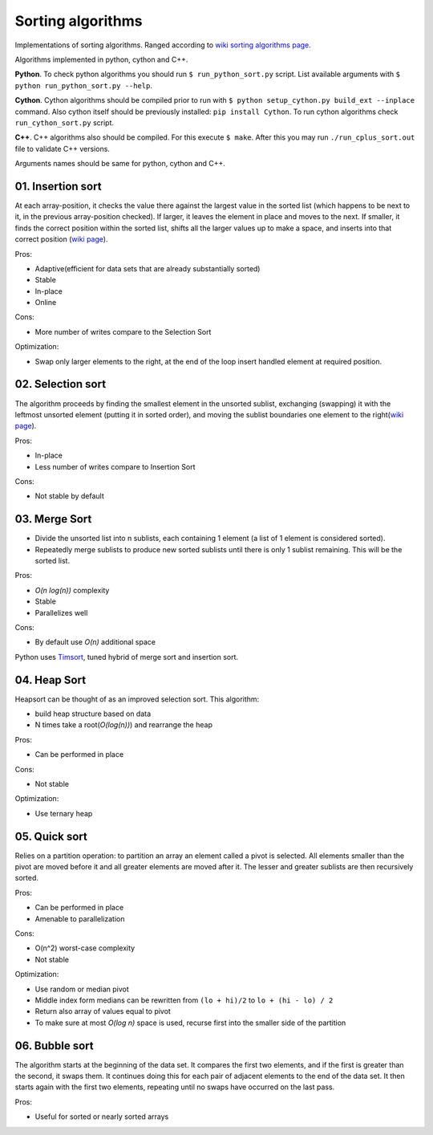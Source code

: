 Sorting algorithms
==================

Implementations of sorting algorithms. Ranged according to `wiki sorting algorithms page <https://en.wikipedia.org/wiki/Sorting_algorithm>`__.

Algorithms implemented in python, cython and C++. 

**Python**. To check python algorithms you should run ``$ run_python_sort.py`` script. List available arguments with ``$ python run_python_sort.py --help``.

**Cython**. Cython algorithms should be compiled prior to run with ``$ python setup_cython.py build_ext --inplace`` command.
Also cython itself should be previously installed: ``pip install Cython``. To run cython algorithms check ``run_cython_sort.py`` script. 

**C++**. C++ algorithms also should be compiled. For this execute ``$ make``. After this you may run ``./run_cplus_sort.out`` file to validate C++ versions.

Arguments names should be same for python, cython and C++.

01. Insertion sort
~~~~~~~~~~~~~~~~~~

At each array-position, it checks the value there against the largest value in the sorted list (which happens to be next to it, in the previous array-position checked).
If larger, it leaves the element in place and moves to the next.
If smaller, it finds the correct position within the sorted list, shifts all the larger values up to make a space, and inserts into that correct position
(`wiki page <https://en.wikipedia.org/wiki/Insertion_sort>`__).

Pros:

- Adaptive(efficient for data sets that are already substantially sorted)
- Stable
- In-place
- Online

Cons:

- More number of writes compare to the Selection Sort

Optimization:

- Swap only larger elements to the right, at the end of the loop insert handled element at required position.

.. image:: https://upload.wikimedia.org/wikipedia/commons/0/0f/Insertion-sort-example-300px.gif

02. Selection sort
~~~~~~~~~~~~~~~~~~

The algorithm proceeds by finding the smallest element in the unsorted sublist, exchanging (swapping) it with the leftmost unsorted element (putting it in sorted order), and moving the sublist boundaries one element to the right(`wiki page <https://en.wikipedia.org/wiki/Selection_sort>`__).

Pros:

- In-place
- Less number of writes compare to Insertion Sort

Cons:

- Not stable by default

.. image:: https://upload.wikimedia.org/wikipedia/commons/9/94/Selection-Sort-Animation.gif

03. Merge Sort
~~~~~~~~~~~~~~

- Divide the unsorted list into n sublists, each containing 1 element (a list of 1 element is considered sorted).
- Repeatedly merge sublists to produce new sorted sublists until there is only 1 sublist remaining. This will be the sorted list.

Pros:

- *O(n log(n))* complexity
- Stable
- Parallelizes well

Cons:

- By default use *O(n)* additional space

.. image:: https://upload.wikimedia.org/wikipedia/commons/c/cc/Merge-sort-example-300px.gif

Python uses `Timsort <https://en.wikipedia.org/wiki/Timsort>`__, tuned hybrid of merge sort and insertion sort.

04. Heap Sort
~~~~~~~~~~~~~

Heapsort can be thought of as an improved selection sort. This algorithm:

- build heap structure based on data
- N times take a root(*O(log(n))*) and rearrange the heap

Pros:

- Can be performed in place

Cons:

- Not stable

Optimization:

- Use ternary heap

.. image:: https://upload.wikimedia.org/wikipedia/commons/4/4d/Heapsort-example.gif

05. Quick sort
~~~~~~~~~~~~~~

Relies on a partition operation: to partition an array an element called a pivot is selected. All elements smaller than the pivot are moved before it and all greater elements are moved after it.
The lesser and greater sublists are then recursively sorted. 

Pros:

- Can be performed in place
- Amenable to parallelization

Cons:

- O(n^2) worst-case complexity
- Not stable

Optimization:

- Use random or median pivot
- Middle index form medians can be rewritten from ``(lo + hi)/2`` to ``lo + (hi - lo) / 2``
- Return also array of values equal to pivot
- To make sure at most *O(log n)* space is used, recurse first into the smaller side of the partition


.. image:: https://upload.wikimedia.org/wikipedia/commons/thumb/a/af/Quicksort-diagram.svg/300px-Quicksort-diagram.svg.png


06. Bubble sort
~~~~~~~~~~~~~~~
The algorithm starts at the beginning of the data set. It compares the first two elements, and if the first is greater than the second, it swaps them. It continues doing this for each pair of adjacent elements to the end of the data set. It then starts again with the first two elements, repeating until no swaps have occurred on the last pass.

Pros:

- Useful for sorted or nearly sorted arrays

.. image:: https://upload.wikimedia.org/wikipedia/commons/c/c8/Bubble-sort-example-300px.gif
